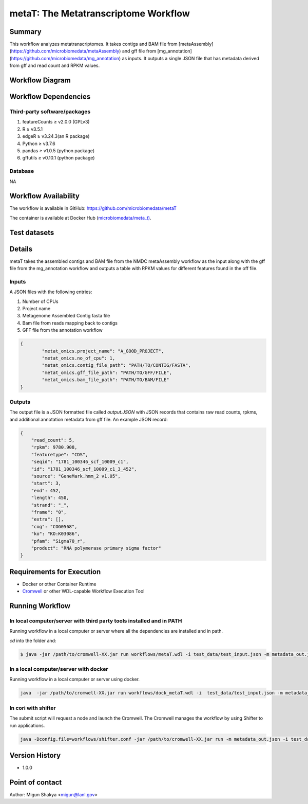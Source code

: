 metaT: The Metatranscriptome Workflow
=====================================

Summary
-------

This workflow analyzes metatranscriptomes. It takes contigs and BAM file from [metaAssembly](https://github.com/microbiomedata/metaAssembly) and gff file from [mg_annotation](https://github.com/microbiomedata/mg_annotation) as inputs. It outputs a single JSON file that has metadata derived from gff and read count and RPKM values.

Workflow Diagram
------------------

.. image:: workflow_metatranscripomics.png
   :scale: 40%
   :alt: Metatranscriptome workflow

Workflow Dependencies
---------------------

Third-party software/packages
~~~~~~~~~~~~~~~~~~~~~~~~~~~~~~~
1. featureCounts ≥ v2.0.0 (GPLv3)    
2. R ≥ v3.5.1
3. edgeR ≥ v3.24.3(an R package)
4. Python ≥ v3.7.6
5. pandas ≥ v1.0.5 (python package)
6. gffutils ≥ v0.10.1 (python package)

Database 
~~~~~~~~
NA

Workflow Availability
---------------------
The workflow is available in GitHub:
https://github.com/microbiomedata/metaT

The container is available at Docker Hub (`microbiomedata/meta_t) <https://hub.docker.com/repository/docker/microbiomedata/meta_t>`_.

Test datasets
-------------


Details
-------
metaT takes the assembled contigs and BAM file from the NMDC metaAssembly workflow as the input along with the gff file from the mg_annotation workflow and outputs a table with RPKM values for different features found in the off file.

Inputs
~~~~~~

A JSON files with the following entries:

1. Number of CPUs
2. Project name
3. Metagenome Assembled Contig fasta file
4. Bam file from reads mapping back to contigs
5. GFF file from the annotation workflow

.. code-block:: JSON

	{
		"metat_omics.project_name": "A_GOOD_PROJECT",
		"metat_omics.no_of_cpu": 1,
		"metat_omics.contig_file_path": "PATH/TO/CONTIG/FASTA",
		"metat_omics.gff_file_path": "PATH/TO/GFF/FILE",
		"metat_omics.bam_file_path": "PATH/TO/BAM/FILE"
	}

Outputs
~~~~~~~

The output file is a JSON formatted file called `output.JSON` with JSON records that contains raw read counts, rpkms, and additional annotation metadata from gff file. An example JSON record:

.. code-block:: JSON

    {
        "read_count": 5,
        "rpkm": 9780.908,
        "featuretype": "CDS",
        "seqid": "1781_100346_scf_10009_c1",
        "id": "1781_100346_scf_10009_c1_3_452",
        "source": "GeneMark.hmm_2 v1.05",
        "start": 3,
        "end": 452,
        "length": 450,
        "strand": "_",
        "frame": "0",
        "extra": [],
        "cog": "COG0568",
        "ko": "KO:K03086",
        "pfam": "Sigma70_r",
        "product": "RNA polymerase primary sigma factor"
    }


Requirements for Execution
--------------------------

- Docker or other Container Runtime
- `Cromwell <https://github.com/broadinstitute/cromwell>`_ or other WDL-capable Workflow Execution Tool

Running Workflow
----------------

In local computer/server with third party tools installed and in PATH
~~~~~~~~~~~~~~~~~~~~~~~~~~~~~~~~~~~~~~~~~~~~~~~~~~~~~~~~~~~~~~~~~~~~~~
Running workflow in a local computer or server where all the dependencies are installed and in path. 

`cd` into the folder and:

.. code-block:: sh

	$ java -jar /path/to/cromwell-XX.jar run workflows/metaT.wdl -i test_data/test_input.json -m metadata_out.json



In a local computer/server with docker
~~~~~~~~~~~~~~~~~~~~~~~~~~~~~~~~~~~~~~~
Running workflow in a local computer or server using docker.

.. code-block:: sh

   java  -jar /path/to/cromwell-XX.jar run workflows/dock_metaT.wdl -i  test_data/test_input.json -m metadata_out.json 


In cori with shifter 
~~~~~~~~~~~~~~~~~~~~~~~~~

The submit script will request a node and launch the Cromwell.  The Cromwell manages the workflow by using Shifter to run applications.

.. code-block:: sh

	java -Dconfig.file=workflows/shifter.conf -jar /path/to/cromwell-XX.jar run -m metadata_out.json -i test_data/test_input_cori.json workflows/dock_metaT.wdl


Version History
---------------
- 1.0.0

Point of contact
----------------
Author: Migun Shakya <migun@lanl.gov>

